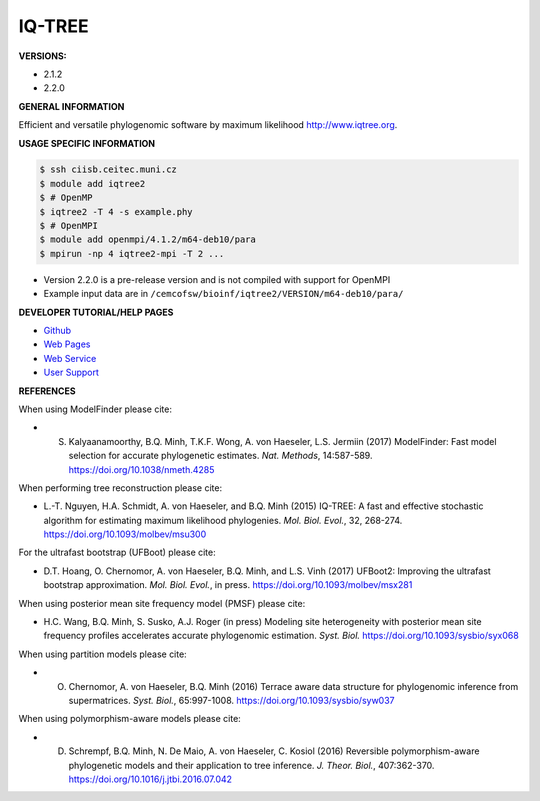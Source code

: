 .. iqtree2:

IQ-TREE
---------

**VERSIONS:**

* 2.1.2
* 2.2.0

**GENERAL INFORMATION**

Efficient and versatile phylogenomic software by maximum likelihood `http://www.iqtree.org <http://www.iqtree.org>`_.

**USAGE SPECIFIC INFORMATION**

.. code-block:: console

   $ ssh ciisb.ceitec.muni.cz
   $ module add iqtree2
   $ # OpenMP
   $ iqtree2 -T 4 -s example.phy
   $ # OpenMPI
   $ module add openmpi/4.1.2/m64-deb10/para
   $ mpirun -np 4 iqtree2-mpi -T 2 ...
   
* Version 2.2.0 is a pre-release version and is not compiled with support for OpenMPI
* Example input data are in ``/cemcofsw/bioinf/iqtree2/VERSION/m64-deb10/para/``

**DEVELOPER TUTORIAL/HELP PAGES**

* `Github <https://github.com/iqtree/iqtree2>`_
* `Web Pages <http://www.iqtree.org/>`_
* `Web Service <http://iqtree.cibiv.univie.ac.at>`_
* `User Support <https://groups.google.com/d/forum/iqtree>`_

**REFERENCES**

When using ModelFinder please cite:

* S. Kalyaanamoorthy, B.Q. Minh, T.K.F. Wong, A. von Haeseler, L.S. Jermiin (2017) ModelFinder: Fast model selection for accurate phylogenetic estimates. *Nat. Methods*, 14:587-589. https://doi.org/10.1038/nmeth.4285

When performing tree reconstruction please cite:

* L.-T. Nguyen, H.A. Schmidt, A. von Haeseler, and B.Q. Minh (2015) IQ-TREE: A fast and effective stochastic algorithm for estimating maximum likelihood phylogenies. *Mol. Biol. Evol.*, 32, 268-274. https://doi.org/10.1093/molbev/msu300

For the ultrafast bootstrap (UFBoot) please cite:

* D.T. Hoang, O. Chernomor, A. von Haeseler, B.Q. Minh, and L.S. Vinh (2017) UFBoot2: Improving the ultrafast bootstrap approximation. *Mol. Biol. Evol.*, in press. https://doi.org/10.1093/molbev/msx281

When using posterior mean site frequency model (PMSF) please cite:

* H.C. Wang, B.Q. Minh, S. Susko, A.J. Roger (in press) Modeling site heterogeneity with posterior mean site frequency profiles accelerates accurate phylogenomic estimation. *Syst. Biol.* https://doi.org/10.1093/sysbio/syx068

When using partition models please cite:

* O. Chernomor, A. von Haeseler, B.Q. Minh (2016) Terrace aware data structure for phylogenomic inference from supermatrices. *Syst. Biol.*, 65:997-1008. https://doi.org/10.1093/sysbio/syw037

When using polymorphism-aware models please cite:

* D. Schrempf, B.Q. Minh, N. De Maio, A. von Haeseler, C. Kosiol (2016) Reversible polymorphism-aware phylogenetic models and their application to tree inference. *J. Theor. Biol.*, 407:362-370. https://doi.org/10.1016/j.jtbi.2016.07.042
